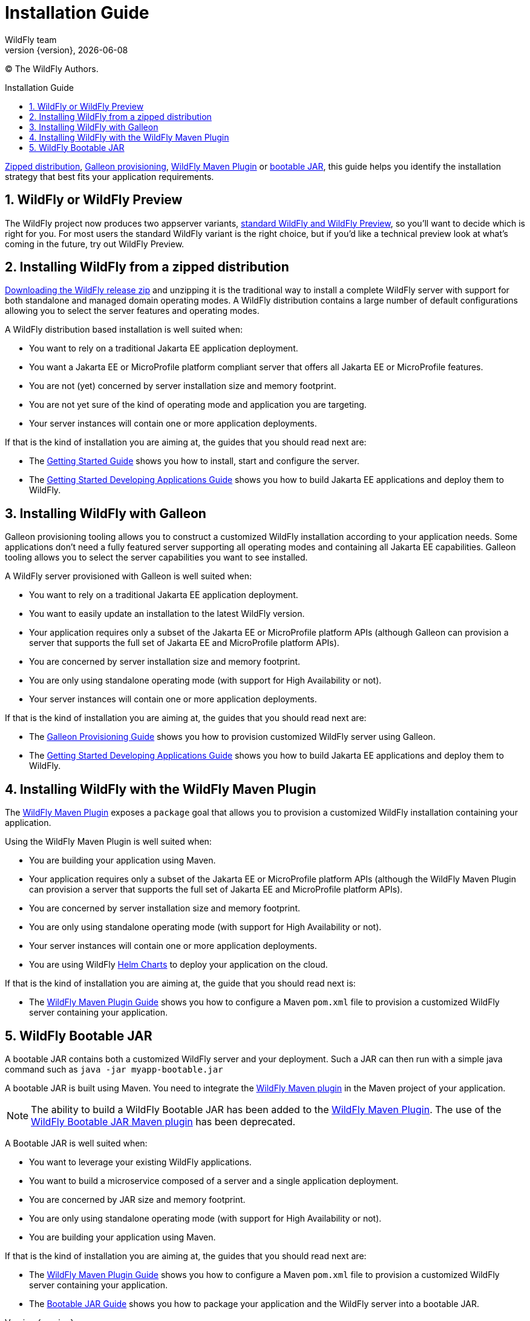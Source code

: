 [[Installation_Guide]]
= Installation Guide
WildFly team;
:revnumber: {version}
:revdate: {localdate}
:toc: macro
:toclevels: 3
:toc-title: Installation Guide
:doctype: book
:icons: font
:source-highlighter: coderay
:wildflyVersion: 14

ifdef::env-github[]
:tip-caption: :bulb:
:note-caption: :information_source:
:important-caption: :heavy_exclamation_mark:
:caution-caption: :fire:
:warning-caption: :warning:
endif::[]

:leveloffset: +1

ifndef::ebook-format[:leveloffset: 1]

(C) The WildFly Authors.

ifdef::basebackend-html[toc::[]]
:numbered:

link:#Zipped_Installation[Zipped distribution], 
link:#Galleon_Provisioning[Galleon provisioning], link:#WildFly_Maven_Plugin_Provisioning[WildFly Maven Plugin] or link:#Bootable_JAR[bootable JAR], this guide helps you identify the 
installation strategy that best fits your application requirements.

= WildFly or WildFly Preview

The WildFly project now produces two appserver variants, link:WildFly_and_WildFly_Preview{outfilesuffix}[standard WildFly and WildFly Preview],
so you'll want to decide which is right for you. For most users the standard WildFly variant is the right choice,
but if you'd like a technical preview look at what's coming in the future, try out WildFly Preview.

[[Zipped_Installation]]
= Installing WildFly from a zipped distribution

https://www.wildfly.org/downloads/[Downloading the WildFly release zip] and unzipping it is the traditional way to install
a complete WildFly server with support for both standalone and managed domain operating modes. A WildFly distribution
contains a large number of default configurations allowing you to select the server features and operating modes.

A WildFly distribution based installation is well suited when:

* You want to rely on a traditional Jakarta EE application deployment.
* You want a Jakarta EE or MicroProfile platform compliant server that offers all Jakarta EE or MicroProfile features.
* You are not (yet) concerned by server installation size and memory footprint.
* You are not yet sure of the kind of operating mode and application you are targeting.
* Your server instances will contain one or more application deployments.

If that is the kind of installation you are aiming at, the guides that you should read next are:

* The link:Getting_Started_Guide{outfilesuffix}[Getting Started Guide] shows you
how to install, start and configure the server.
* The link:Getting_Started_Developing_Applications_Guide{outfilesuffix}[Getting
Started Developing Applications Guide] shows you how to build Jakarta EE
applications and deploy them to WildFly.

[[Galleon_Provisioning]]
= Installing WildFly with Galleon

Galleon provisioning tooling allows you to construct a customized WildFly installation according to your application needs. 
Some applications don't need a fully featured server supporting all operating modes and containing all Jakarta EE capabilities. 
Galleon tooling allows you to select the server capabilities you want to see installed. 

A WildFly server provisioned with Galleon is well suited when:

* You want to rely on a traditional Jakarta EE application deployment.
* You want to easily update an installation to the latest WildFly version.
* Your application requires only a subset of the Jakarta EE or MicroProfile platform APIs
(although Galleon can provision a server that supports the full set of Jakarta EE and MicroProfile platform APIs).
* You are concerned by server installation size and memory footprint.
* You are only using standalone operating mode (with support for High Availability or not).
* Your server instances will contain one or more application deployments.

If that is the kind of installation you are aiming at, the guides that you should read next are:

* The link:Galleon_Guide{outfilesuffix}[Galleon Provisioning Guide] shows you how to
provision customized WildFly server using Galleon.
* The link:Getting_Started_Developing_Applications_Guide{outfilesuffix}[Getting
Started Developing Applications Guide] shows you how to build Jakarta EE
applications and deploy them to WildFly.

[[WildFly_Maven_Plugin_Provisioning]]
= Installing WildFly with the WildFly Maven Plugin

The link:https://docs.wildfly.org/wildfly-maven-plugin[WildFly Maven Plugin] exposes a `package` goal that allows you 
to provision a customized WildFly installation containing your application.

Using the WildFly Maven Plugin is well suited when:

* You are building your application using Maven.
* Your application requires only a subset of the Jakarta EE or MicroProfile platform APIs
(although the WildFly Maven Plugin can provision a server that supports the full set of Jakarta EE and MicroProfile platform APIs).
* You are concerned by server installation size and memory footprint.
* You are only using standalone operating mode (with support for High Availability or not).
* Your server instances will contain one or more application deployments.
* You are using WildFly link:https://docs.wildfly.org/wildfly-charts/[Helm Charts] to deploy your application on the cloud.

If that is the kind of installation you are aiming at, the guide that you should read next is:

* The link:WildFly_Maven_Plugin_Guide{outfilesuffix}[WildFly Maven Plugin Guide] 
shows you how to configure a Maven `pom.xml` file to provision a customized WildFly server containing your application.

[[Bootable_JAR]]
= WildFly Bootable JAR

A bootable JAR contains both a customized WildFly server and your deployment. Such a JAR can
then run with a simple java command such as ``java -jar myapp-bootable.jar``

A bootable JAR is built using Maven. You need to integrate the  
link:https://github.com/wildfly/wildfly-maven-plugin[WildFly Maven plugin] 
in the Maven project of your application.

[NOTE]
The ability to build a WildFly Bootable JAR has been added to the link:https://docs.wildfly.org/wildfly-maven-plugin[WildFly Maven Plugin].  
The use of the link:https://github.com/wildfly-extras/wildfly-jar-maven-plugin[WildFly Bootable JAR Maven plugin] has been deprecated. 

A Bootable JAR is well suited when:

* You want to leverage your existing WildFly applications.
* You want to build a microservice composed of a server and a single application deployment.
* You are concerned by JAR size and memory footprint.
* You are only using standalone operating mode (with support for High Availability or not).
* You are building your application using Maven.

If that is the kind of installation you are aiming at, the guides that you should read next are:

* The link:WildFly_Maven_Plugin_Guide{outfilesuffix}[WildFly Maven Plugin Guide] 
shows you how to configure a Maven `pom.xml` file to provision a customized WildFly server containing your application.
* The link:Bootable_Guide{outfilesuffix}[Bootable JAR Guide] shows you how to package your application and the WildFly server
into a bootable JAR.
